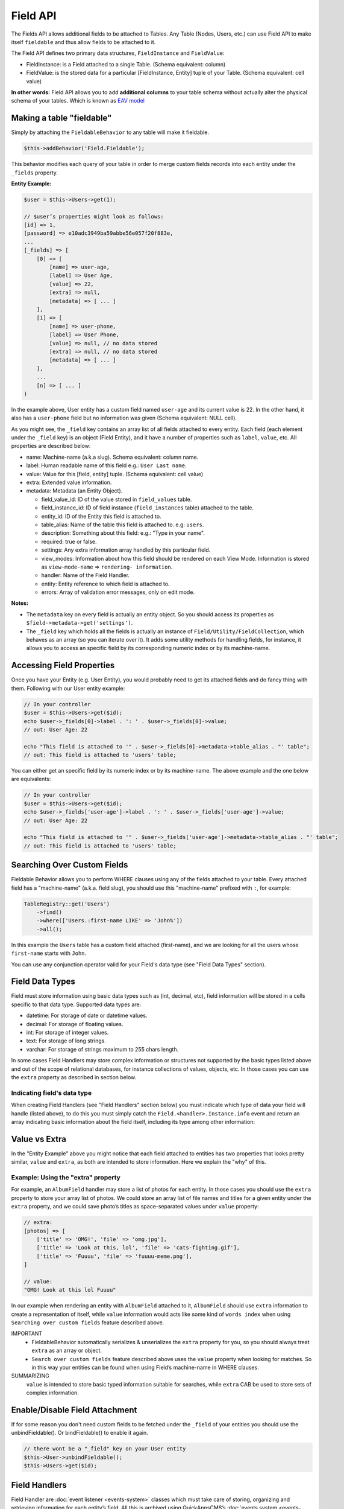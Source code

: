 Field API
#########

The Fields API allows additional fields to be attached to Tables. Any Table (Nodes,
Users, etc.) can use Field API to make itself ``fieldable`` and thus allow fields to
be attached to it.

The Field API defines two primary data structures, ``FieldInstance`` and
``FieldValue``:

-  FieldInstance: is a Field attached to a single Table. (Schema equivalent: column)

-  FieldValue: is the stored data for a particular [FieldInstance, Entity] tuple of
   your Table. (Schema equivalent: cell value)

**In other words:** Field API allows you to add **additional columns** to your table
schema without actually alter the physical schema of your tables. Which is known as
`EAV model
<http://en.wikipedia.org/wiki/Entity%E2%80%93attribute%E2%80%93value_model>`__

Making a table "fieldable"
==========================

Simply by attaching the ``FieldableBehavior`` to any table will make it fieldable.

.. code:: php

    $this->addBehavior('Field.Fieldable');

This behavior modifies each query of your table in order to merge custom fields
records into each entity under the ``_fields`` property.

**Entity Example:**

.. code:: php

    $user = $this->Users->get(1);

    // $user’s properties might look as follows:
    [id] => 1,
    [password] => e10adc3949ba59abbe56e057f20f883e,
    ...
    [_fields] => [
        [0] => [
            [name] => user-age,
            [label] => User Age,
            [value] => 22,
            [extra] => null,
            [metadata] => [ ... ]
        ],
        [1] => [
            [name] => user-phone,
            [label] => User Phone,
            [value] => null, // no data stored
            [extra] => null, // no data stored
            [metadata] => [ ... ]
        ],
        ...
        [n] => [ ... ]
    )

In the example above, User entity has a custom field named ``user-age`` and its
current value is 22. In the other hand, it also has a ``user-phone`` field but no
information was given (Schema equivalent: NULL cell).

As you might see, the ``_field`` key contains an array list of all fields attached
to every entity. Each field (each element under the ``_field`` key) is an object
(Field Entity), and it have a number of properties such as ``label``, ``value``,
etc. All properties are described below:

-  name: Machine-name (a.k.a slug). Schema equivalent: column name.
-  label: Human readable name of this field e.g.: ``User Last name``.
-  value: Value for this [field, entity] tuple. (Schema equivalent: cell value)
-  extra: Extended value information.
-  metadata: Metadata (an Entity Object).

   -  field_value_id: ID of the value stored in ``field_values`` table.
   -  field_instance_id: ID of field instance (``field_instances`` table) attached
      to the table.
   -  entity_id: ID of the Entity this field is attached to.
   -  table_alias: Name of the table this field is attached to. e.g: ``users``.
   -  description: Something about this field: e.g.: "Type in your name".
   -  required: true or false.
   -  settings: Any extra information array handled by this particular field.
   -  view_modes: Information about how this field should be rendered on each View
      Mode. Information is stored as ``view-mode-name`` => ``rendering-
      information``.
   -  handler: Name of the Field Handler.
   -  entity: Entity reference to which field is attached to.
   -  errors: Array of validation error messages, only on edit mode.

**Notes:**

-  The ``metadata`` key on every field is actually an entity object. So you should
   access its properties as ``$field->metadata->get('settings')``.

-  The ``_field`` key which holds all the fields is actually an instance of
   ``Field/Utility/FieldCollection``, which behaves as an array (so you can iterate
   over it). It adds some utility methods for handling fields, for instance, it
   allows you to access an specific field by its corresponding numeric index or by
   its machine-name.

Accessing Field Properties
==========================

Once you have your Entity (e.g. User Entity), you would probably need to get its
attached fields and do fancy thing with them. Following with our User entity
example:

.. code:: php

    // In your controller
    $user = $this->Users->get($id);
    echo $user->_fields[0]->label . ': ' . $user->_fields[0]->value;
    // out: User Age: 22

    echo "This field is attached to '" . $user->_fields[0]->metadata->table_alias . "' table";
    // out: This field is attached to 'users' table;

You can either get an specific field by its numeric index or by its machine-name.
The above example and the one below are equivalents:

.. code:: php

    // In your controller
    $user = $this->Users->get($id);
    echo $user->_fields['user-age']->label . ': ' . $user->_fields['user-age']->value;
    // out: User Age: 22

    echo "This field is attached to '" . $user->_fields['user-age']->metadata->table_alias . "' table";
    // out: This field is attached to 'users' table;


Searching Over Custom Fields
============================

Fieldable Behavior allows you to perform WHERE clauses using any of the fields
attached to your table. Every attached field has a "machine-name" (a.k.a. field
slug), you should use this "machine-name" prefixed with ``:``, for example:

.. code:: php

    TableRegistry::get('Users')
        ->find()
        ->where(['Users.:first-name LIKE' => 'John%'])
        ->all();

In this example the ``Users`` table has a custom field attached (first-name), and we
are looking for all the users whose ``first-name`` starts with ``John``.

You can use any conjunction operator valid for your Field's data type (see "Field
Data Types" section).


Field Data Types
================

Field must store information using basic data types such as (int, decimal, etc),
field information will be stored in a cells specific to that data type. Supported
data types are:

- datetime: For storage of date or datetime values.
- decimal: For storage of floating values.
- int: For storage of integer values.
- text: For storage of long strings.
- varchar: For storage of strings maximum to 255 chars length.

In some cases Field Handlers may store complex information or structures not
supported by the basic types listed above and out of the scope of relational
databases, for instance collections of values, objects, etc. In those cases you can
use the ``extra`` property as described in section below.


Indicating field's data type
----------------------------

When creating Field Handlers (see "Field Handlers" section below) you must indicate
which type of data your field will handle (listed above), to do this you must simply
catch the ``Field.<handler>.Instance.info`` event and return an array indicating
basic information about the field itself, including its type among other
information:

.. code::php

    public function instanceInformation(Event $event)
    {
        return [
            'type' => 'datetime',
            // .. other options
        ];
    }


Value vs Extra
==============

In the "Entity Example" above you might notice that each field attached to entities
has two properties that looks pretty similar, ``value`` and ``extra``, as both are
intended to store information. Here we explain the "why" of this.

Example: Using the "extra" property
-----------------------------------

For example, an ``AlbumField`` handler may store a list of photos for each entity.
In those cases you should use the ``extra`` property to store your array list of
photos. We could store an array list of file names and titles for a given entity
under the ``extra`` property, and we could save photo’s titles as space-separated
values under ``value`` property:

.. code:: php

    // extra:
    [photos] => [
        ['title' => 'OMG!', 'file' => 'omg.jpg'],
        ['title' => 'Look at this, lol', 'file' => 'cats-fighting.gif'],
        ['title' => 'Fuuuu', 'file' => 'fuuuu-meme.png'],
    ]

    // value:
    "OMG! Look at this lol Fuuuu"

In our example when rendering an entity with ``AlbumField`` attached to it,
``AlbumField`` should use ``extra`` information to create a representation of
itself, while ``value`` information would acts like some kind of ``words index``
when using ``Searching over custom fields`` feature described above.

IMPORTANT
  -  FieldableBehavior automatically serializes & unserializes the ``extra``
     property for you, so you should always treat ``extra`` as an array or object.

  -  ``Search over custom fields`` feature described above uses the ``value``
     property when looking for matches. So in this way your entities can be found
     when using Field’s machine-name in WHERE clauses.

SUMMARIZING
    ``value`` is intended to store basic typed information suitable for searches,
    while ``extra`` CAB be used to store sets of complex information.


Enable/Disable Field Attachment
===============================

If for some reason you don't need custom fields to be fetched under the ``_field``
of your entities you should use the unbindFieldable(). Or bindFieldable() to enable
it again.

.. code:: php

    // there wont be a "_field" key on your User entity
    $this->User->unbindFieldable();
    $this->Users->get($id);

Field Handlers
==============

Field Handler are :doc:`event listener <events-system>` classes which must take care
of storing, organizing and retrieving information for each entity’s field. All this
is archived using QuickAppsCMS’s
:doc:`events system <events-system>`. Filed handlers belongs always to a plugin,
which must define them as event listeners classes under its "Events" directory. For
instance:

::

    Blog/
    └── src/
        ├── Controller/
        └── Event/
            ├── MyFieldHandler1.php
            ├── MyFieldHandler2.php
            └── MyFieldHandler3.php

Similar to :doc:`event listeners <events-system>` and :doc:`hooktags <hooktags>`,
Field Handlers classes must define all the event names it will handle using the
``implementedEvents()`` method, Field API has organized these event names in two
groups or "events subspaces":

-  Field.<FieldHandler>.Entity: For handling entities events such as "entity save",
   "entity delete", etc.

-  Field.<FieldHandler>.Instance: Related to Field Instances events, such as
   "instance being detached from table", "new instance attached to table", etc.

Where ``<FieldHandler>`` is an arbitrary name of your choice, it must be unique
across the entire system. e.g. `TextField`, `ImageField`, `AlgumField`, etc

TIP
    A good practice is to use the name of your event listener class as "handler
    name", for example for the class ``plugins/Blog/Event/ImageAttachment.php`` your
    field handler would be "ImageAttachment", in order to make sure this name is
    unique across the entire system you could use plugin’s name as prefix:
    ``BlogImageAttachment``

---

Below, a list of available events fields handler should implement:

**Entity events:**

-  display: When an entity is being rendered.
-  edit: When an entity is being rendered in ``edit`` mode. (backend usually).
-  beforeFind: Before an entity is retrieved from DB.
-  beforeValidate: Before entity is validated as part of save operation.
-  afterValidate: After entity is validated as part of save operation.
-  beforeSave: Before entity is saved.
-  afterSave: After entity was saved.
-  beforeDelete: Before entity is deleted.
-  afterDelete: After entity was deleted.

NOTE
    In order to make reading more comfortable the ``Field.<FieldHandler>.Entity.``
    prefix has been trimmed from each event name listed below. For example,
    ``display`` is actually ``Field.<FieldHandler>.Entity.display``


**Instance events:**

-  info: When QuickAppsCMS asks for information about each registered Field.
-  settingsForm: Additional settings for this field, should define the way the
   values will be stored in the database.
-  settingsDefaults: Default values for field settings form’s inputs.
-  settingsValidate: Before instance’s settings are changed, here you can apply your
   own validation rules.
-  viewModeForm: Additional view mode settings, should define the way the values
   will be rendered for a particular view mode.
-  viewModeDefaults: Default values for view mode settings form’s inputs.
-  viewModeValidate: Before view-mode’s settings are changed, here you can apply
   your own validation rules.
-  beforeAttach: Before field is attached to Tables.
-  afterAttach: After field is attached to Tables.
-  beforeDetach: Before field is detached from Tables.
-  afterDetach: After field is detached from Tables.

NOTE
    In order to make reading more comfortable the ``Field.<FieldHandler>.Instance.``
    prefix has been trimmed from each event name listed below. For example, ``info``
    is actually ``Field.<FieldHandler>.Instance.info``

Creating Field Handlers
-----------------------

As we mention early, Field Handler are simply Event Listeners classes which should
respond to the enormous list of event names described above. In order to make this
task easier you can simply create a new Event Listener class and extend
``Field\BaseHandler`` class, so instead of implementing the EvenListener interface
you should simply extend this class.

For instance, we could create a ``Date`` Field Handler, aimed to provide a date
picker for every entity this field is attached to. You must create a new Event
Listener class under the ``Event`` directory of the plugin defining this field.

.. code:: php

    // MyPlugin/src/Event/DateField.php
    namespace MyPlugin\Event;
    use Field\BaseHandler;

    class DateField extends BaseHandler
    {
        // logic
    }

``BaseHandler`` class is a simple base class which automatically registers all the
events names a Field could handle (as listed above), it has empty methods which you
should override with your own logic:

.. code:: php

    namespace MyPlugin;
    use Field\BaseHandler;

    class DateField extends BaseHandler
    {

        public function entityDisplay(Event $event, $field, $options = [])
        {
            return 'HTML representation of $field';
        }

        public function entityBeforeSave(Event $event, $entity, $field, $options)
        {
            return true;
        }

        // ...
    }

**Check this class’s documentation for deeper information.**


Field Information
-----------------

Field can indicate some configuration parameters by implementing the
``Field.<handler>.Instance.info`` event. QuickAppsCMS may asks for information about
each registered Field in the system, you must simply catch this event and return an
array as ``option`` => ```value``. Valid options are:

- type (string): The type of value this field will handle (defaults to ``varchar``).
  Valid types are (see "Field Data Types" for more information):

  - datetime
  - decimal
  - int
  - text
  - varchar

- name (string): The name of the handler this field will respond to. e.g.
  ``TextField`` for handling the storage of plain text information. Defaults to the
  name of the class **excluding** name space.

- description (string): Brief description about the field itself. Defaults to the
  name of the class **excluding** name space.

- hidden (string): True indicates that users cannot configure this field trough the
  administration section (Field UI). Defaults to ``false`` (users can configure).

- maxInstances (int): Maximum number instances of this field a table can have. Set
  to **zero (0) to indicates no limits**. Defaults to 0.


Edit Mode
---------

Your Field Handler should somehow render some form elements (inputs, selects,
textareas, etc) when rendering Table’s Entities in ``edit mode`. For this we have
the ``Field.<FieldHandler>.Entity.edit`` event, which should return HTML code
containing all the form elements for the field attached to certain entity.

For example, lets suppose we have a ``TextField`` attached to ``Users`` Table for
storing their ``favorite-food``, and now we are editing some specific ``User``
Entity (i.e.: User.id = 4). In the editing form page we should see some inputs for
change some values like ``username`` or ``password``, and also we should see a
``favorite-food`` input where Users shall type in their favorite food. Well, your
TextField Handler should print something like this:

.. code:: html

    // note the `:` prefix
    <input name=":favorite-food" value="<current_value_from_entity>" />

To accomplish this, your Field Handler should properly catch the
``Field.<FieldHandler>.Entity.edit`` event, example:

.. code:: php

    public function entityEdit(Event $event, $field)
    {
      return '<input name=":' . $field->name . '" value="' . $field->value . '" />";
    }

As usual, the second argument ``$field`` contains all the information you will need
to properly render your form inputs.

You must tell to QuickAppsCMS that the fields you are sending in your POST action
are actually virtual fields. To do so, all your input’s ``name`` attributes **must
be prefixed** with ``:`` followed by its machine name (a.k.a. ``slug``):

.. code:: html

    <input name=":<machine-name>" ... />

You may also create complex data structures like so:

.. code:: html

    <input name=":album.name" value="<current_value>" />
    <input name=":album.photo.0" value="<current_value>" />
    <input name=":album.photo.1" value="<current_value>" />
    <input name=":album.photo.2" value="<current_value>" />

The above may produce a $_POST array like below:

.. code:: php

    :album => [
        name => Album Name,
        photo => [
            0 => url_image1.jpg,
            1 => url_image2.jpg,
            2 => url_image3.jpg
        ]
    ],
    ...
    :other_field => ...,


REMEMBER
    You should always rely on ``View::elements()`` for rendering HTML
    code, instead printing HTML code directly from PHP you should place your HTML
    code into a view element and render it using ``View`` class. All events related
    to rendering tasks (such as "edit", "display", etc) have their subject set to
    the view instance being used, this means you could do as follow:

    .. code:: php

        public function editTextField(Event $event, $field)
        {
            $view = $event->subject();
            return $view->element('text_field_edit', ['field' => $field]);
        }

Creating an Edit Form
---------------------

In previous example we had an User edit form. When rendering User’s form-inputs
usually you would do something like so:

.. code:: php

    <?php echo $this->Form->input('id', ['type' => 'hidden']); ?>
    <?php echo $this->Form->input('username'); ?>
    <?php echo $this->Form->input('password'); ?>

When rendering virtual fields you can pass the whole Field Object to
``FormHelper::input()`` method. So instead of passing the input name as first
argument (as above) you can do as follow:

.. code:: php

    <!-- Remember, custom fields are under the `_fields` property of your entity -->
    <?php echo $this->Form->input($user->_fields[0]); ?>
    <?php echo $this->Form->input($user->_fields[1]); ?>

That will render the first and second virtual field attached to your entity. But
usually you'll end creating some loop structure and render all of them at once:

.. code:: php

    <?php foreach ($user->_fields as $field): ?>
        <?php echo $this->Form->input($field); ?>
    <?php endforeach; ?>

The``Form::input()`` method **automagically fires** the
``Field.<FieldHandler>.Entity.edit`` event asking to the corresponding Field Handler
for its HTML form elements. Passing the Field object to ``Form::input()`` is not
mandatory, you can manually generate your input elements:

.. code:: html

    <input name=":<?php echo $field->name; ?>" value="<?php echo $field->value; ?>" />

NOTE
    The ``$user`` variable used in these examples assumes you used
    ``Controller::set()`` method in your controller.

A more complete example:

.. code:: php

    // UsersController.php
    public function edit($id)
    {
        $this->set('user', $this->Users->get($id));
    }

.. code:: php

    <!-- edit.ctp -->
    <?php echo $this->Form->create($user); ?>
        <?php echo $this->Form->hidden('id'); ?>
        <?php echo $this->Form->input('username'); ?>
        <?php echo $this->Form->input('password'); ?>

        <!-- Custom Fields -->
        <?php foreach ($user->_fields as $field): ?>
            <!-- This triggers "Field.{$field->metadata->handler}.Entity.edit" -->
            <?php echo $this->Form->input($field); ?>
        <?php endforeach; ?>
        <!-- /Custom Fields -->

        <?php echo $this->Form->submit('Save User'); ?>
    <?php echo $this->Form->end(); ?>


Field API UI
============

Now you know how Field API works you might need an easy way to attach, and manage
fields for your tables. Field plugin provides an UI (user-interface) for handling
all this tasks, Field API UI is packaged as a trait:
``Field\Controller\FieldUIControllerTrait``, you must simply attach this trait to an
empty controller and you are ready to go.

With this trait, Field plugin provides an user friendly UI for manage entity’s
fields by attaching a series of actions over a ``clean`` controller.

**Usage:**

Beside adding ``use FieldUIControllerTrait;`` to your controller you MUST also
indicate the name of the Table being managed using the ``$_manageTable`` property.
For example:

.. code:: php

    namespace MyPlugin\Controller;

    use MyPlugin\Controller\MyPluginAppController;
    use Field\Controller\FieldUIControllerTrait;

    class MyCleanController extends MyPluginAppController
    {
        use FieldUIControllerTrait;
        protected $_manageTable = 'user_photos';
    }

In the example above, ``MyCleanController`` will be used to manage all fields
attached to the ``user_photos`` table. You can now access your controller as usual
and you will see Field API UI in action.

IMPORTANT
    In order to avoid trait collision you MUST always ``extend`` Field UI using
    this trait over a ``clean`` controller. That is, an empty controller class with
    no methods (actions) defined.

Requirements
------------

-  This trait should only be used over a clean controller.
-  You must define ``$_manageTable`` property in your controller.
-  Your Controller must be a backend-controller (under ``Controller\Admin`` namespace).

An exception will be raised if any of the requirements described above has not
accomplished.

.. meta::
    :title lang=en: Field API
    :keywords lang=en: api,fields,field,behavior,cck,eav,fieldable,entity,custom field,search,render field,form input
